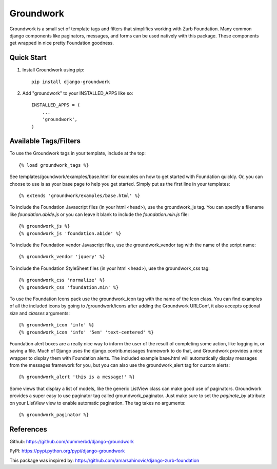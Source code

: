 ==========
Groundwork
==========

Groundwork is a small set of template tags and filters that simplifies
working with Zurb Foundation. Many common django components like paginators,
messages, and forms can be used natively with this package. These components
get wrapped in nice pretty Foundation goodness.


Quick Start
-----------
1. Install Groundwork using pip::

    pip install django-groundwork

2. Add "groundwork" to your INSTALLED_APPS like so::

    INSTALLED_APPS = (
        ...
        'groundwork',
    )

Available Tags/Filters
----------------------
To use the Groundwork tags in your template, include at the top::

    {% load groundwork_tags %}

See templates/goundwork/examples/base.html for examples on how to get started 
with Foundation quickly. Or, you can choose to use is as your base page to help
you get started. Simply put as the first line in your templates::

    {% extends 'groundwork/examples/base.html' %}

To include the Foundation Javascript files (in your html <head>), use the
groundwork_js tag. You can specify a filename like `foundation.abide.js` or
you can leave it blank to include the `foundation.min.js` file::

    {% groundwork_js %}
    {% groundwork_js 'foundation.abide' %}

To include the Foundation vendor Javascript files, use the groundwork_vendor
tag with the name of the script name::

    {% groundwork_vendor 'jquery' %}

To include the Foundation StyleSheet files (in your html <head>), use the
groundwork_css tag::

    {% groundwork_css 'normalize' %}
    {% groundwork_css 'foundation.min' %}

To use the Foundation Icons pack use the groundwork_icon tag with the name of
the Icon class. You can find examples of all the included icons by going to
/groundwork/icons after adding the Groundwork URLConf, it also accepts optional
`size` and `classes` arguments::

    {% groundwork_icon 'info' %}
    {% groundwork_icon 'info' '5em' 'text-centered' %}

Foundation alert boxes are a really nice way to inform the user of the result of
completing some action, like logging in, or saving a file. Much of Django uses
the django.contrib.messages framework to do that, and Groundwork provides a nice
wrapper to display them with Foundation alerts. The included example base.html
will automatically display messages from the messages framework for you, but you
can also use the groundwork_alert tag for custom alerts::

    {% groundwork_alert 'this is a message!' %}

Some views that display a list of models, like the generic ListView class can
make good use of paginators. Groundwork provides a super easy to use paginator
tag called groundwork_paginator. Just make sure to set the `paginate_by`
attribute on your ListView view to enable automatic pagination. The tag takes
no arguments::

    {% groundwork_paginator %}

References
----------
Github: https://github.com/dummerbd/django-groundwork

PyPI: https://pypi.python.org/pypi/django-groundwork

This package was inspired by: https://github.com/amarsahinovic/django-zurb-foundation
